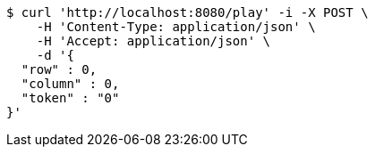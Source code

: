 [source,bash]
----
$ curl 'http://localhost:8080/play' -i -X POST \
    -H 'Content-Type: application/json' \
    -H 'Accept: application/json' \
    -d '{
  "row" : 0,
  "column" : 0,
  "token" : "0"
}'
----